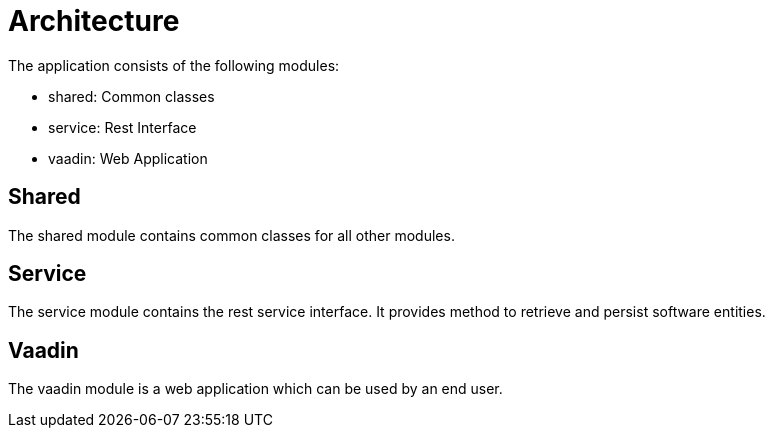 = Architecture

The application consists of the following modules:

* shared: Common classes
* service: Rest Interface
* vaadin: Web Application

== Shared

The shared module contains common classes for all other modules.

== Service

The service module contains the rest service interface. It provides method to retrieve and persist software entities.

== Vaadin

The vaadin module is a web application which can be used by an end user.